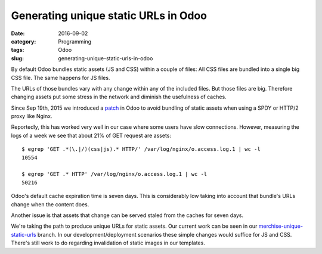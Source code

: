 Generating unique static URLs in Odoo
=====================================

:date: 2016-09-02
:category: Programming
:tags: Odoo
:slug: generating-unique-static-urls-in-odoo




By default Odoo bundles static assets (JS and CSS) within a couple of
files: All CSS files are bundled into a single big CSS file.  The same
happens for JS files.

The URLs of those bundles vary with any change within any of the
included files.  But those files are big.  Therefore changing assets
put some stress in the network and diminish the usefulness of caches.

Since Sep 19th, 2015 we introduced a `patch <merchise-8.0-spdy_>`__ in
Odoo to avoid bundling of static assets when using a SPDY or HTTP/2
proxy like Nginx.

Reportedly, this has worked very well in our case where some users
have slow connections.  However, measuring the logs of a week we see
that about 21% of GET request are assets::

  $ egrep 'GET .*(\.|/)(css|js).* HTTP/' /var/log/nginx/o.access.log.1 | wc -l
  10554

  $ egrep 'GET .* HTTP' /var/log/nginx/o.access.log.1 | wc -l
  50216

Odoo's default cache expiration time is seven days.  This is
considerably low taking into account that bundle's URLs change when
the content does.

Another issue is that assets that change can be served staled from the
caches for seven days.

We're taking the path to produce unique URLs for static assets.  Our
current work can be seen in our `merchise-unique-static-urls`_
branch.  In our development/deployment scenarios these simple changes
would suffice for JS and CSS.  There's still work to do regarding
invalidation of static images in our templates.


.. _merchise-8.0-spdy: https://github.com/merchise-autrement/odoo/commit/03741a2cb81907b4b67ca8437f260b073689d212
.. _merchise-unique-static-urls: https://github.com/merchise-autrement/odoo/tree/merchise-unique-static-urls